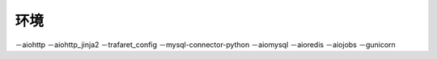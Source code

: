 环境
---------
－aiohttp 
－aiohttp_jinja2 
－trafaret_config 
－mysql-connector-python 
－aiomysql 
－aioredis 
－aiojobs 
－gunicorn 